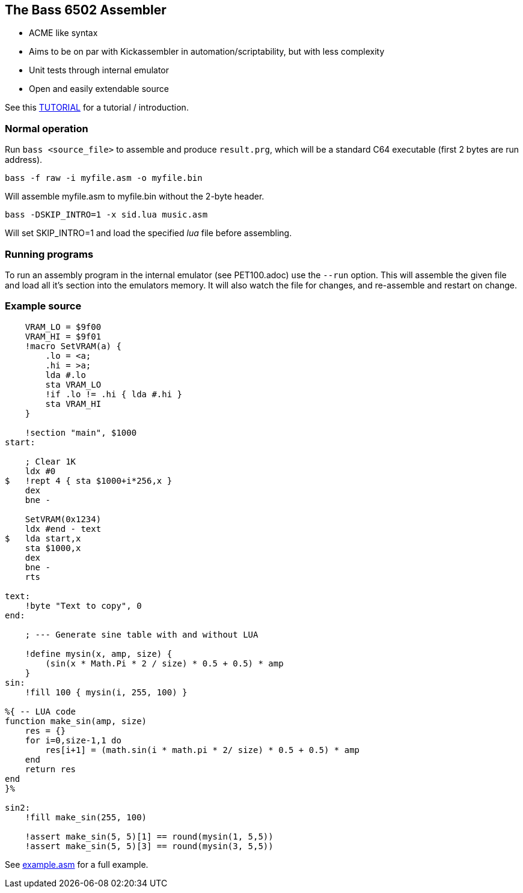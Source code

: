 
== The Bass 6502 Assembler

* ACME like syntax
* Aims to be on par with Kickassembler in automation/scriptability,
but with less complexity
* Unit tests through internal emulator
* Open and easily extendable source

See this http://apone.org/bass/part1.html[TUTORIAL] for a tutorial / introduction.

=== Normal operation

Run `bass <source_file>` to assemble and produce `result.prg`, which will
be a standard C64 executable (first 2 bytes are run address).

`bass -f raw -i myfile.asm -o myfile.bin`

Will assemble myfile.asm to myfile.bin without the 2-byte header.

`bass -DSKIP_INTRO=1 -x sid.lua music.asm`

Will set SKIP_INTRO=1 and load the specified _lua_ file before assembling.

=== Running programs

To run an assembly program in the internal emulator (see PET100.adoc)
use the `--run` option. This will assemble the given file and load all
it's section into the emulators memory. It will also watch the file
for changes, and re-assemble and restart on change.

=== Example source

[source,ca65]
----
    VRAM_LO = $9f00
    VRAM_HI = $9f01
    !macro SetVRAM(a) {
        .lo = <a;
        .hi = >a;
        lda #.lo
        sta VRAM_LO
        !if .lo != .hi { lda #.hi }
        sta VRAM_HI
    }

    !section "main", $1000
start:

    ; Clear 1K
    ldx #0
$   !rept 4 { sta $1000+i*256,x }
    dex
    bne -

    SetVRAM(0x1234)
    ldx #end - text
$   lda start,x
    sta $1000,x
    dex
    bne -
    rts

text:
    !byte "Text to copy", 0
end:
    
    ; --- Generate sine table with and without LUA

    !define mysin(x, amp, size) {
        (sin(x * Math.Pi * 2 / size) * 0.5 + 0.5) * amp
    }
sin:
    !fill 100 { mysin(i, 255, 100) } 

%{ -- LUA code
function make_sin(amp, size)
    res = {}
    for i=0,size-1,1 do
        res[i+1] = (math.sin(i * math.pi * 2/ size) * 0.5 + 0.5) * amp
    end
    return res
end
}%

sin2:
    !fill make_sin(255, 100)

    !assert make_sin(5, 5)[1] == round(mysin(1, 5,5))
    !assert make_sin(5, 5)[3] == round(mysin(3, 5,5))
----

See http://apone.org/bass/example.asm.html[example.asm] for a full example.
